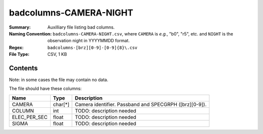 =======================
badcolumns-CAMERA-NIGHT
=======================

:Summary: Auxilliary file listing bad columns.
:Naming Convention: ``badcolumns-CAMERA-NIGHT.csv``, where ``CAMERA`` is
    *e.g.*, "b0", "r5", etc. and ``NIGHT`` is the observation night in
    YYYYMMDD format.
:Regex: ``badcolumns-[brz][0-9]-[0-9]{8}\.csv``
:File Type: CSV, 1 KB

Contents
========

Note: in some cases the file may contain no data.

The file should have these columns:

============ ======= ================================================================================
Name         Type    Description
============ ======= ================================================================================
CAMERA       char[*] Camera identifier. Passband and SPECGRPH ([brz][0-9]).
COLUMN       int     TODO: description needed
ELEC_PER_SEC float   TODO: description needed
SIGMA        float   TODO: description needed
============ ======= ================================================================================
